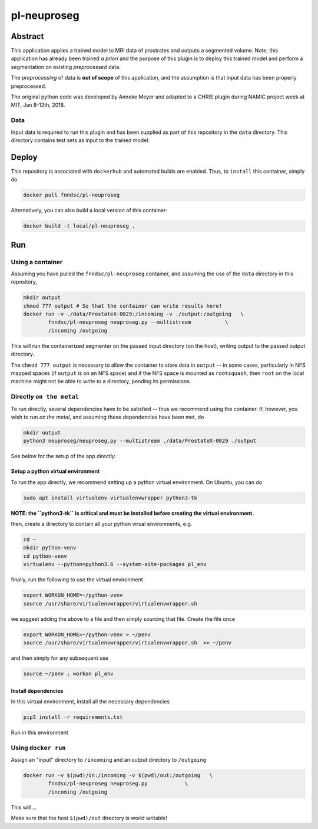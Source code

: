 ################################
pl-neuproseg
################################


Abstract
********

This application applies a trained model to MRI data of prostrates and outputs a segmented volume. Note, this application has already been trained *a priori* and the purpose of this plugin is to deploy this trained model and perform a segmentation on existing *preprocessed* data.

The *preprocessing* of data is **out of scope** of this application, and the assumption is that input data has been properly preprocessed.

The original python code was developed by Anneke Meyer and adapted to a CHRIS plugin during NAMIC project week at MIT, Jan 8-12th, 2018.

Data
====

Input data is required to run this plugin and has been supplied as part of this repository in the ``data`` directory. This directory contains test sets as input to the trained model.


Deploy
******

This repository is associated with ``dockerhub`` and automated builds are enabled. Thus, to ``install`` this container, simply do

.. code-block:: bash

    docker pull fnndsc/pl-neuproseg

Alternatively, you can also build a local version of this container:

.. code-block:: bash

    docker build -t local/pl-neuproseg .

Run
***

Using a container
=================

Assuming you have pulled the ``fnndsc/pl-neuproseg`` container, and assuming the use of the ``data`` directory in this repository, 

.. code-block:: bash

    mkdir output
    chmod 777 output # So that the container can write results here!
    docker run -v ./data/ProstateX-0029:/incoming -v ./output:/outgoing   \
            fnndsc/pl-neuproseg neuproseg.py --multistream           \
            /incoming /outgoing

This will run the containerized segmenter on the passed input directory (on the host), writing output to the passed output directory.

The ``chmod 777 output`` is necessary to allow the container to store data in ``output`` -- in some cases, particularly in NFS mapped spaces (if ``output`` is on an NFS space) and if the NFS space is mounted as ``rootsquash``, then ``root`` on the local machine might not be able to write to a directory, pending its permissions.

Directly ``on the metal``
=========================

To run directly, several dependencies have to be satisfied -- thus we recommend using the container. If, however, you wish to run *on the metal*, and assuming these dependencies have been met, do

.. code-block:: bash

    mkdir output
    python3 neuproseg/neuproseg.py --multistream ./data/ProstateX-0029 ./output

See below for the setup of the app *directly*.

Setup a python virtual environment
----------------------------------

To run the app directly, we recommend setting up a python virtual environment. On Ubuntu, you can do

.. code-block:: bash

    sudo apt install virtualenv virtualenvwrapper python3-tk

**NOTE: the ``python3-tk`` is critical and must be installed before creating the virtual environment.**

then, create a directory to contain all your python virual environments, e.g.

.. code-block:: bash

    cd ~
    mkdir python-venv
    cd python-venv
    virtualenv --python=python3.6 --system-site-packages pl_env

finally, run the following to use the virtual environment

.. code-block:: bash

   export WORKON_HOME=~/python-venv
   source /usr/share/virtualenvwrapper/virtualenvwrapper.sh    

we suggest adding the above to a file and then simply sourcing that file. Create the file once

.. code-block:: bash

   export WORKON_HOME=~/python-venv > ~/penv
   source /usr/share/virtualenvwrapper/virtualenvwrapper.sh  >> ~/penv 

and then simply for any subsequent use

.. code-block:: bash

    source ~/penv ; workon pl_env

Install dependencies
--------------------

In this virtual environment, install all the necessary dependencies

.. code-block:: bash

    pip3 install -r requirements.txt



Run in this environment

Using ``docker run``
====================

Assign an "input" directory to ``/incoming`` and an output directory to ``/outgoing``

.. code-block:: bash

    docker run -v $(pwd)/in:/incoming -v $(pwd)/out:/outgoing   \
            fnndsc/pl-neuproseg neuproseg.py            \
            /incoming /outgoing

This will ...

Make sure that the host ``$(pwd)/out`` directory is world writable!







